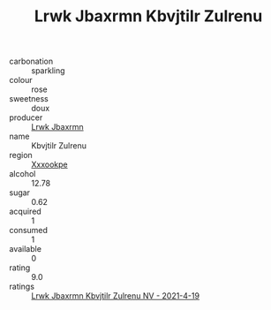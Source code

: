 :PROPERTIES:
:ID:                     7c62b9ff-8a9c-4afe-b01a-cb7f720d38d2
:END:
#+TITLE: Lrwk Jbaxrmn Kbvjtilr Zulrenu 

- carbonation :: sparkling
- colour :: rose
- sweetness :: doux
- producer :: [[id:a9621b95-966c-4319-8256-6168df5411b3][Lrwk Jbaxrmn]]
- name :: Kbvjtilr Zulrenu
- region :: [[id:e42b3c90-280e-4b26-a86f-d89b6ecbe8c1][Xxxookpe]]
- alcohol :: 12.78
- sugar :: 0.62
- acquired :: 1
- consumed :: 1
- available :: 0
- rating :: 9.0
- ratings :: [[id:08f54d8e-1eda-4b36-af54-4ed870a3c81b][Lrwk Jbaxrmn Kbvjtilr Zulrenu NV - 2021-4-19]]


